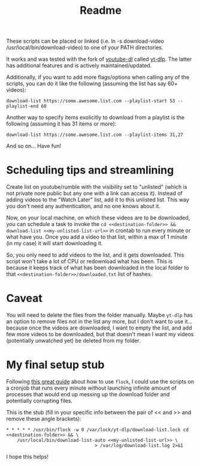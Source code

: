 #+title: Readme

These scripts can be placed or linked (i.e. ln -s download-video
/usr/local/bin/download-video) to one of your PATH directories.

It works and was tested with the fork of [[https://github.com/ytdl-org/youtube-dl][youtube-dl]] called [[https://github.com/yt-dlp/yt-dlp][yt-dlp]]. The latter
has additional features and is actively maintained/updated.

Additionally, if you want to add more flags/options when calling any of the
scripts, you can do it like the following (assuming the list has say 60+ videos):
#+begin_src shell
download-list https://some.awesome.list.com --playlist-start 53 --playlist-end 60
#+end_src

Another way to specify items exolicitly to download from a playlist is the following (assuming it has 31 items or more):
#+begin_src shell
download-list https://some.awesome.list.com --playlist-items 31,27
#+end_src

And so on... Have fun!

* Scheduling tips and streamlining
Create list on youtube/rumble with the visibility set to "unlisted" (which is not private nore public but any one with a link can access it). Instead of adding videos to the "Watch Later" list, add it to this unlisted list. This way you don't need any authentication, and no one knows about it. 

Now, on your local machine, on which these videos are to be downloaded, you can schedule a task to invoke the ~cd <<destination-folder>> && download-list <<my-unlisted-list-url>>~ in crontab to run every minute or what have you. Once you add a video to that list, within a max of 1 minute (in my case) it will start downloading it.

So, you only need to add videos to the list, and it gets downloaded. This script won't take a lot of CPU or redownload what has been. This is because it keeps track of what has been downloaded in the local folder to that ~<<destination-folder>>/downloaded.txt~ list of hashes.

* Caveat

You will need to delete the files from the folder manually. Maybe ~yt-dlp~ has an option to remove files not in the list any more, but I don't want to use it... because once the videos are downloaded, I want to empty the list, and add few more videos to be downloaded, but that doesn't mean I want my videos (potentially unwatched yet) be deleted from my folder.

* My final setup stub

Following [[https://www.pankajtanwar.in/blog/prevent-duplicate-cron-job-running][this great guide]] about how to use ~flock~, I could use the scripts on
a cronjob that runs every minute without launching infinite amount of processes
that would end up messing up the download folder and potentially corrupting
files.

This is the stub (fill in your specific info between the pair of << and >> and
remove these angle brackets):
#+begin_src shell
 ,* * * * * /usr/bin/flock -w 0 /var/lock/yt-dlp/download-list.lock cd <<destination-folder>> && \
     /usr/local/bin/download-list-auto <<my-unlisted-list-url>> \
                                  > /var/log/download-list.log 2>&1
#+end_src

I hope this helps!

